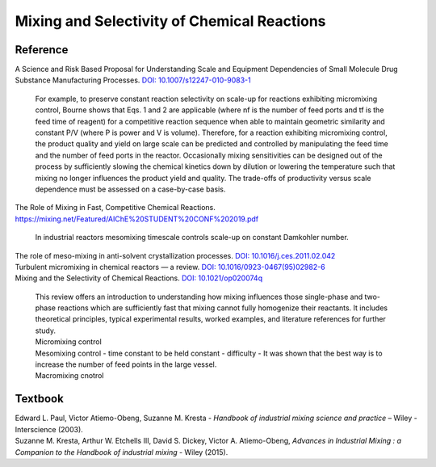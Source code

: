 Mixing and Selectivity of Chemical Reactions
================================================================


Reference
---------------------------------------------------------
| A Science and Risk Based Proposal for Understanding Scale and Equipment Dependencies of Small Molecule Drug Substance Manufacturing Processes. `DOI: 10.1007/s12247-010-9083-1 <https://doi.org/10.1007/s12247-010-9083-1>`_

 | For example, to preserve constant reaction selectivity on scale-up for reactions exhibiting micromixing control, Bourne shows that Eqs. 1 and 2 are applicable (where nf is the number of feed ports and tf is the feed time of reagent) for a competitive reaction sequence when able to maintain geometric similarity and constant P/V (where P is power and V is volume). Therefore, for a reaction exhibiting micromixing control, the product quality and yield on large scale can be predicted and controlled by manipulating the feed time and the number of feed ports in the reactor. Occasionally mixing sensitivities can be designed out of the process by sufficiently slowing the chemical kinetics down by dilution or lowering the temperature such that mixing no longer influences the product yield and quality. The trade-offs of productivity versus scale dependence must be assessed on a case-by-case basis.

| The Role of Mixing in Fast, Competitive Chemical Reactions. `https://mixing.net/Featured/AIChE%20STUDENT%20CONF%202019.pdf <https://mixing.net/Featured/AIChE%20STUDENT%20CONF%202019.pdf>`_

 | In industrial reactors mesomixing timescale controls scale-up on constant Damkohler number.

| The role of meso-mixing in anti-solvent crystallization processes. `DOI: 10.1016/j.ces.2011.02.042 <https://doi.org/10.1016/j.ces.2011.02.042>`_

| Turbulent micromixing in chemical reactors — a review. `DOI: 10.1016/0923-0467(95)02982-6 <https://doi.org/10.1016/0923-0467(95)02982-6>`_

| Mixing and the Selectivity of Chemical Reactions. `DOI: 10.1021/op020074q <https://doi.org/10.1021/op020074q>`_

 | This review offers an introduction to understanding how mixing influences those single-phase and two-phase reactions which are sufficiently fast that mixing cannot fully homogenize their reactants. It includes theoretical principles, typical experimental results, worked examples, and literature references for further study.
 | Micromixing control
 | Mesomixing control - time constant to be held constant - difficulty - It was shown that the best way is to increase the number of feed points in the large vessel.
 | Macromixing cnotrol


Textbook
-----------------------------------------------------------
| Edward L. Paul, Victor Atiemo-Obeng, Suzanne M. Kresta - *Handbook of industrial mixing science and practice* – Wiley - Interscience (2003).
| Suzanne M. Kresta, Arthur W. Etchells III, David S. Dickey, Victor A. Atiemo-Obeng, *Advances in Industrial Mixing : a Companion to the Handbook of industrial mixing* - Wiley (2015).